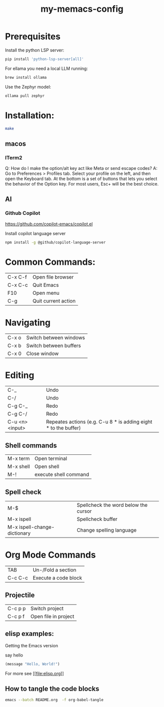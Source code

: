#+TITLE: my-memacs-config
#+PROPERTY: header-args :tangle elisp.ls

* Prerequisites

Install the python LSP server:

#+begin_src bash :tangle no
pip install 'python-lsp-server[all]'
#+end_src

For ellama you need a local LLM running:

#+begin_src bash :tangle no
brew install ollama
#+end_src

Use the Zephyr model:
#+begin_src bash :tangle no
ollama pull zephyr
#+end_src

* Installation:

#+begin_src bash :tangle no
make
#+end_src

** macos

*** ITerm2

Q: How do I make the option/alt key act like Meta or send escape codes?
A: Go to Preferences > Profiles tab. Select your profile on the left, and then open the Keyboard tab. At the bottom is a set of buttons that lets you select the behavior of the Option key. For most users, Esc+ will be the best choice.

** AI

*** Github Copilot

https://github.com/copilot-emacs/copilot.el

Install copilot language server
#+begin_src bash :tangle no
npm install -g @github/copilot-language-server
#+end_src


* Common Commands:

| C-x C-f | Open file browser   |
| C-x C-c | Quit Emacs          |
| F10     | Open menu           |
| C-g     | Quit current action |

* Navigating

| C-x o      | Switch between windows |
| C-x b      | Switch between buffers |
| C-x 0      | Close window |

* Editing

| C-_             | Undo                                                            |
| C-/             | Undo                                                            |
| C-g C-_         | Redo                                                            |
| C-g C-/         | Redo                                                            |
| C-u <n> <input> | Repeates actions (e.g. C-u 8 * is adding eight * to the buffer) |

** Shell commands

| M-x term   | Open terminal          |
| M-x shell  | Open shell     |
| M-!        | execute shell command  |

** Spell check

| M-$                          | Spellcheck the word below the cursor |
| M-x ispell                   | Spellcheck buffer                    |
| M-x ispell-change-dictionary | Change spelling language             |

* Org Mode Commands

| TAB     | Un-/Fold a section   |
| C-c C-c | Execute a code block |

** Projectile

| C-c p p | Switch project       |
| C-c p f | Open file in project |


** elisp examples:

Getting the Emacs version

say hello

#+begin_src emacs-lisp
(message "Hello, World!")
#+end_src

#+RESULTS:
: Hello, World!


For more see [[[[file:elisp.org]]]]

** How to tangle the code blocks

#+begin_src bash :tangle no
emacs --batch README.org  -f org-babel-tangle
#+end_src

#+RESULTS:
